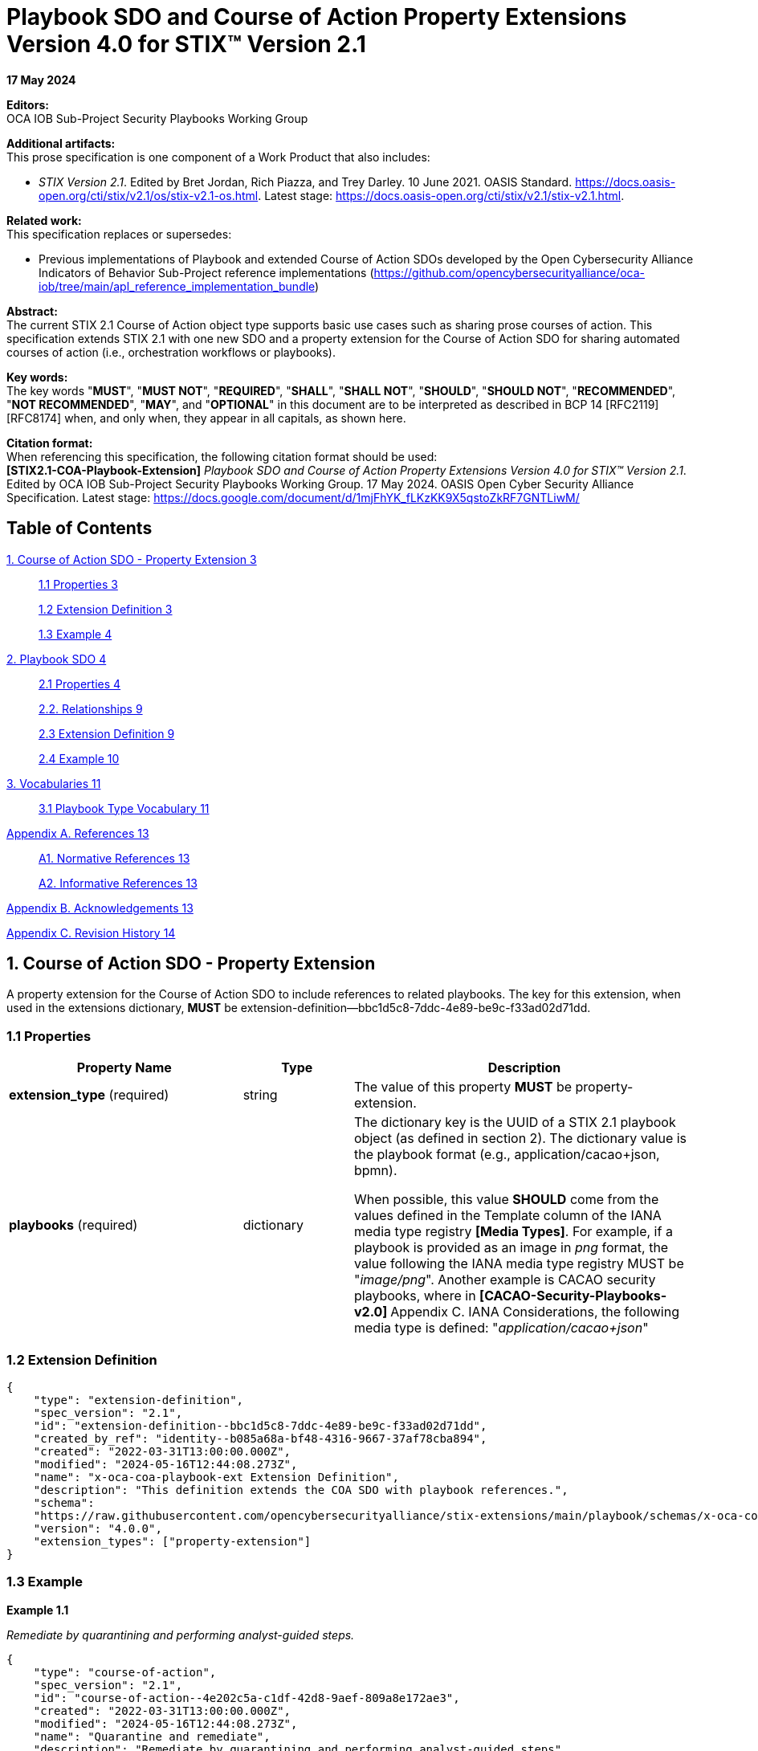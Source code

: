 = Playbook SDO and Course of Action Property Extensions Version 4.0 for STIX™ Version 2.1

*17 May 2024*

*Editors:* +
OCA IOB Sub-Project Security Playbooks Working Group


*Additional artifacts:* +
This prose specification is one component of a Work Product that also includes: 

* _STIX Version 2.1_. Edited by Bret Jordan, Rich Piazza, and Trey Darley. 10 June 2021. OASIS Standard. https://docs.oasis-open.org/cti/stix/v2.1/os/stix-v2.1-os.html. Latest stage: https://docs.oasis-open.org/cti/stix/v2.1/stix-v2.1.html.

*Related work:* +
This specification replaces or supersedes: 

* Previous implementations of Playbook and extended Course of Action SDOs developed by the Open Cybersecurity Alliance Indicators of Behavior Sub-Project reference implementations (https://github.com/opencybersecurityalliance/oca-iob/tree/main/apl_reference_implementation_bundle)

*Abstract:* +
The current STIX 2.1 Course of Action object type supports basic use cases such as sharing prose courses of action. This specification extends STIX 2.1 with one new SDO and a property extension for the Course of Action SDO for sharing automated courses of action (i.e., orchestration workflows or playbooks).

*Key words:* +
The key words "*MUST*", "*MUST NOT*", "*REQUIRED*", "*SHALL*", "*SHALL NOT*", "*SHOULD*", "*SHOULD NOT*", "*RECOMMENDED*", "*NOT RECOMMENDED*", "*MAY*", and "*OPTIONAL*" in this document are to be interpreted as described in BCP 14 [RFC2119] [RFC8174] when, and only when, they appear in all capitals, as shown here.

*Citation format:* +
When referencing this specification, the following citation format should be used: +
*[STIX2.1-COA-Playbook-Extension]*
_Playbook SDO and Course of Action Property Extensions Version 4.0 for STIX™ Version 2.1_. Edited by OCA IOB Sub-Project Security Playbooks Working Group. 17 May 2024. OASIS Open Cyber Security Alliance Specification. Latest stage: https://docs.google.com/document/d/1mjFhYK_fLKzKK9X5qstoZkRF7GNTLiwM/

== Table of Contents

link:++#course-of-action-sdo---property-extension++[1. Course of Action SDO - Property Extension 3]

____
link:#properties[1.1 Properties 3]

link:#extension-definition[1.2 Extension Definition 3]

link:#example[1.3 Example 4]
____

link:#playbook-sdo[2. Playbook SDO 4]

____
link:#properties-1[2.1 Properties 4]

link:#relationships[2.2. Relationships 9]

link:#extension-definition-1[2.3 Extension Definition 9]

link:#example-1[2.4 Example 10]
____

link:#vocabularies[3. Vocabularies 11]

____
link:#playbook-type-vocabulary[3.1 Playbook Type Vocabulary 11]
____

link:#appendix-a.-references[Appendix A. References 13]

____
link:#a1.-normative-references[A1. Normative References 13]

link:#a2.-informative-references[A2. Informative References 13]
____

link:#_heading=[Appendix B. Acknowledgements 13]

link:#appendix-c.-revision-history[Appendix C. Revision History 14]

== 1. Course of Action SDO - Property Extension

A property extension for the Course of Action SDO to include references to related playbooks. The key for this extension, when used in the extensions dictionary, *MUST* be extension-definition--bbc1d5c8-7ddc-4e89-be9c-f33ad02d71dd.

=== 1.1 Properties

[width="100%",cols="34%,16%,50%",options="header",]
|===
|Property Name |Type |Description
|*extension_type* (required) |string |The value of this property *MUST* be property-extension.
a|
*playbooks*
(required)
|dictionary a|
The dictionary key is the UUID of a STIX 2.1 playbook object (as defined in section 2). The dictionary value is the playbook format (e.g., application/cacao+json, bpmn).

When possible, this value *SHOULD* come from the values defined in the Template column of the IANA media type registry *[Media Types]*. For example, if a playbook is provided as an image in _png_ format, the value following the IANA media type registry MUST be "_image/png_". Another example is CACAO security playbooks, where in **[CACAO-Security-Playbooks-v2.0] **Appendix C. IANA Considerations, the following media type is defined: "_application/cacao+json_"

|===

=== 1.2 Extension Definition
[source, json]
----
{
    "type": "extension-definition",
    "spec_version": "2.1",
    "id": "extension-definition--bbc1d5c8-7ddc-4e89-be9c-f33ad02d71dd",
    "created_by_ref": "identity--b085a68a-bf48-4316-9667-37af78cba894",
    "created": "2022-03-31T13:00:00.000Z",
    "modified": "2024-05-16T12:44:08.273Z",
    "name": "x-oca-coa-playbook-ext Extension Definition",
    "description": "This definition extends the COA SDO with playbook references.",
    "schema":
    "https://raw.githubusercontent.com/opencybersecurityalliance/stix-extensions/main/playbook/schemas/x-oca-coa-playbook-ext.json",
    "version": "4.0.0",
    "extension_types": ["property-extension"]
}
----
=== 1.3 Example 

*Example 1.1*

_Remediate by quarantining and performing analyst-guided steps._

[source, json]
----
{
    "type": "course-of-action",
    "spec_version": "2.1",
    "id": "course-of-action--4e202c5a-c1df-42d8-9aef-809a8e172ae3",
    "created": "2022-03-31T13:00:00.000Z",
    "modified": "2024-05-16T12:44:08.273Z",
    "name": "Quarantine and remediate",
    "description": "Remediate by quarantining and performing analyst-guided steps",
    "extensions": {
        "extension-definition--bbc1d5c8-7ddc-4e89-be9c-f33ad02d71dd": {
            "extension_type": "property-extension",
            "playbooks": {
                "x-oca-playbook--9880df48-09a7-4e99-8070-0db8f4c946d0":
                "application/cacao+json",
                "x-oca-playbook--32f52089-9943-4231-bba3-5c02ba654755": "BPMN"
            }
        }
    }
}
----
== 2. Playbook SDO

The properties comprising the Playbook SDO are defined below. The key for this extension, when used in the extensions dictionary, *MUST* be extension-definition--809c4d84-7a6e-4039-97b4-da9fea03fcf9.

=== 2.1 Properties

[width="100%",cols="35%,15%,50%",]
|===
3+|*Required Common Properties*
3+|type, spec_version, id, created, modified 
3+|*Optional Common Properties* 
3+|created_by_ref, revoked, labels, confidence, lang, external_references, object_marking_refs, granular_markings, extensions
3+|*Not Applicable Common Properties*
3+|defanged
3+|*Playbook Specific Properties*
3+|playbook_id, name, description, playbook_creator, playbook_creation_time, playbook_modification_time, organization_type, playbook_format, is_playbook_template, playbook_type, playbook_impact, playbook_severity, playbook_priority, playbook_bin, playbook_url, playbook_hashes
|*Property Name* |*Type* |*Description*
|*type* (required) |string |The value of this property *MUST* be x-oca-playbook.
a|
*playbook_id*
(optional)
|string a|
A value that identifies the playbook. If the playbook (itself) includes an identifier, then *playbook_id SHOULD* use the same identifier for correlation purposes. It is recommended to use either UUIDv4 or deterministic UUIDv5 identifiers —if supported.

|*name* (required) |string |The name used to identify the playbook.

a|
*description*
(optional)

|string |An explanation, details, and more context about what this playbook does and tries to accomplish.

a|
*playbook_creator*
(optional)

|identifier a|
The identifier of SDO identity that created the playbook.

If this object references a CACAO v2.0 playbook, then the value of this property *SHOULD* match the value of the *created_by* property in the CACAO playbook.

a|
*playbook_creation_time*
(optional)

|timestamp a|
The time at which the playbook was originally created.

If this object references a CACAO v2.0 playbook, then the value of this property *SHOULD* match the value of the *created* property in the CACAO playbook.

a|
*playbook_modification_time*
(optional)

|timestamp a|
The time at which the playbook was last modified.

If this object references a CACAO v2.0 playbook, then the value of this property *SHOULD* match the value of the *modified* property in the CACAO playbook.

a|
*organization_type*
(optional)

|list of type open-vocab a|
The type of organization that the playbook is intended for.

The value for this property *SHOULD* come from the industry-sector-ov open vocabulary as defined in *[STIX-v2.1]*. If this object references a CACAO v2.0 playbook, then the value of this property *SHOULD* match the value of the (if populated) *industry_sectors* property in the CACAO playbook.

Note that the *[CACAO-Security-Playbooks-v2.0]* extends the industry-sector-ov of *[STIX-v2.1]* with more sectors.

a|
*playbook_format*
(optional)

|string a|
The standard / format / notation the playbook conforms to (e.g., cacao, bpmn, ansible), or when not available, its encoding (e.g., .png or .pptx).

When possible, this value *SHOULD* come from the values defined in the Template column of the IANA media type registry *[Media Types]*. For example, if a playbook is provided as an image in _png_ format, the value following the IANA media type registry should be "_image/png_". Another example is CACAO security playbooks, where in **[CACAO-Security-Playbooks-v2.0] **Appendix C. IANA Considerations, the following media type is defined: "_application/cacao+json_".

a|
*is_playbook_template*
(required)

|boolean a|
This property verifies whether the playbook is a template or includes details for machine execution.

A playbook could abstractly define and describe a structured process to be performed by cybersecurity personnel following up on a specific incident type or could detail actions up to the command level for an orchestrator to consume and execute it automatically by integrating and interacting with a set of systems and system components. Generally, playbooks for exchange will be vetted for confidential information and infrastructure details. Organizations and sharing parties and communities *MAY* define rules for what exactly constitutes a template playbook.

a|
*playbook_type*
(optional)

|list of type open-vocab a|
A list of playbook types that specifies the operational roles this playbook addresses.

The value for this property *SHOULD* come from the playbook-type-ov open vocabulary. If this object references a CACAO v2.0 playbook, then the value of this property *SHOULD* match the value of the (if populated) *playbook_types* property in the CACAO playbook.

a|
*playbook_impact*
(optional)

|integer a|
A number (𝕎 - whole number) from 0 to 100 that represents the potential impact (as determined subjectively by the producer) the execution of the playbook might have on the organization and its infrastructure.

Organizations and sharing parties and communities *MAY* establish clear rules for assigning this property.

If specified, the value of this property *MUST* be between 0 and 100. When left blank, this means unspecified. A value of 0 means specifically undefined or benign. Impact values range from 1, the lowest impact, to a
value of 100, the highest. 

Note that CACAO v2.0 playbooks also share the same property (*impact*) but producers of this SDO *MAY* assign different impact values based on their own rules.

a|
*playbook_severity*
(optional)

|integer a|
A number (𝕎 - whole number) that represents the seriousness of the conditions that this playbook addresses. This is highly dependent on whether the playbook is a response to an incident (in which case the severity could be mapped to an incident category defined in some solution), a response to a threat (in which case the severity would likely be mapped to the severity of the threat faced or captured by threat intelligence), or a response to something else.

Organizations and sharing parties and communities *MAY* establish clear rules for assigning this property.

If specified, the value of this property *MUST* be between 0 and 100.

When left blank, this means unspecified. A value of 0 means specifically undefined. Values range from 1, the lowest severity, to 100, the highest.

Note that CACAO v2.0 playbooks also share the same property (*severity*) but producers of this SDO *MAY* assign different impact values based on their own rules.

a|
*playbook_priority*
(optional)

|integer a|
A number (𝕎 - whole number) that represents the priority of this playbook relative to other defined playbooks.

Priority in this context is a subjective assessment; thus, organizations, sharing parties, and communities of playbooks *MAY* define rules on how priority should be assessed and assigned. This specification does not address how this assessment is determined. This property is primarily to allow such usage without requiring the addition of a custom property for such practices. This property can support different use cases and requirements of a producing or consuming entity. For example, two playbook objects focused on the same malware could use the priority property to indicate that the execution of a remediation playbook is preferred compared to a mitigation playbook.

If specified, the value of this property *MUST* be between 0 and 100.

When left blank, this means unspecified. A value of 0 means specifically undefined. Values range from 1, the highest priority, to a value of 100, the lowest.

The values of 1-100 in this property are inverted from *playbook_severity* and *playbook_impact* based on how the concept of priority is used today. For example, in a SOC, a P1 ticket is a higher priority than a P4 ticket.

Note that CACAO playbooks also share the same property (*priority*), but producers of this SDO *MAY* assign different impact values based on their own rules.

a|
*playbook_bin*
(optional)

|binary a|
The entire playbook encoded in base64.

This property allows the sharing and retrieval of entire playbooks.

This property *MUST NOT* be present if the *playbook_url* property is populated.

As playbooks can become quite large, implementers *MAY* decide to use the *playbook_url* property to support lightweight message exchange.

a|
*playbook_url*
(optional)

|string a|
The value of this property *MUST* be a valid URL that resolves to a non-encoded playbook (playbook in its native format).

This property *MUST NOT* be present if the *playbook_bin* property is populated.

|*playbook_hashes* (optional) |hashes a| 
Specifies a dictionary of hashes for the playbook itself. The hashes *MUST* be calculated by using the playbook in its native format.

This property can be used to ensure the integrity of the playbook retrieved from the *playbook_url* property.

This property *MUST* be present when the *playbook_url* property is present.

Dictionary keys *MUST* come from the hash-algorithm-ov open vocabulary.

|===

=== 2.2. Relationships

This specification does not define any specific relationships for the Playbook SDO. However, implementers can use the STIX 2.1 common relationships to associate a playbook with other objects. As a best practice, implementers should use the COA extension and its already-defined relationships to connect their playbooks with threat intelligence.

[width="100%",cols="40%,60%",]
|===
2+|*Embedded Relationships*
|created_by_ref | identifier (of type identity)
|object_marking_refs | list of type identifier (of type marking-definition)
2+|*Common Relationships*
2+|duplicate-of, derived-from, related-to
|===

=== 2.3 Extension Definition
[source, json]
----
{
    "type": "extension-definition",
    "spec_version": "2.1",
    "id": "extension-definition--809c4d84-7a6e-4039-97b4-da9fea03fcf9",
    "created_by_ref": "identity--b085a68a-bf48-4316-9667-37af78cba894",
    "created": "2022-03-31T13:00:00.000Z",
    "modified": "2024-05-16T12:44:08.273Z",
    "name": "x-oca-playbook Extension Definition",
    "description": "This definition introduces a new object type, x-oca-playbook, for sharing security playbooks.",
    "schema":
    "https://raw.githubusercontent.com/opencybersecurityalliance/stix-extensions/main/playbook/schemas/x-oca-playbook.json",
    "version": "4.0.0",
    "extension_types": ["new-sdo"]
}
----
=== 2.4 Example

_Remediate by quarantining and performing analyst-guided steps.
Optionally checks configuration management and attempts to automatically
rebuild if necessary._

*Example 2.1* +
_The SDO pertains to a CACAO Version 2.0 playbook._
[source, json]
----
{
    "type": "x-oca-playbook",
    "spec_version": "2.1",
    "id": "x-oca-playbook--9880df48-09a7-4e99-8070-0db8f4c946d0",
    "created": "2022-03-31T13:00:00.000Z",
    "modified": "2024-05-16T12:44:08.273Z",
    "name": "Quarantine and remediate",
    "description": "Remediate by quarantining and performing analyst-guided steps. Optionally checks configuration management and attempts to automatically rebuild if necessary.",
    "playbook_id": "playbook--767d859e-7387-4e0c-95c0-458ca369486f",
    "playbook_format": "application/cacao+json",
    "playbook_type": ["remediation"],
    "playbook_bin": "...",
    "is_playbook_template": true,
    "playbook_creation_time": "2022-03-31T13:00:00.000Z",
    "playbook_modification_time": "2022-03-31T13:00:00.000Z",
    "revoked": false,
    "playbook_creator": "identity--b085a68a-bf48-4316-9667-37af78cba894",
    "extensions": {
        "extension-definition--809c4d84-7a6e-4039-97b4-da9fea03fcf9": {
            "extension_type": "new-sdo"
        }
    }
}
----
*Example 2.2* +
_The SDO pertains to a BPMN playbook._

[source, json]
----
{
    "type": "x-oca-playbook",
    "spec_version": "2.1",
    "id": "x-oca-playbook--32f52089-9943-4231-bba3-5c02ba654755",
    "created": "2022-03-31T13:00:00.000Z",
    "modified": "2024-05-16T12:44:08.273Z",
    "name": "Quarantine and remediate",
    "playbook_id": "33624770-3afe-4f63-8e63-f00915162f01",
    "description": "Remediate by quarantining and performing analyst-guided steps. Optionally checks configuration management and attempts to automatically rebuild if necessary.",
    "playbook_format": "BPMN",
    "playbook_type": ["remediation"],
    "playbook_bin": "...",
    "is_playbook_template": true,
    "playbook_creation_time": "2022-03-31T13:00:00.000Z",
    "playbook_modification_time": "2022-03-31T13:00:00.000Z",
    "revoked": false,
    "playbook_creator": "identity--b085a68a-bf48-4316-9667-37af78cba894",
    "extensions": {
        "extension-definition--809c4d84-7a6e-4039-97b4-da9fea03fcf9": {
        "   extension_type": "new-sdo"
        }
    }
}
----
== 3. Vocabularies

=== 3.1 Playbook Type Vocabulary

*Vocabulary Name*: playbook-type-ov

The playbook-type-ov open vocabulary in this specification is based on
*[CACAO-Security-Playbooks-v2.0]*.

[width="100%",cols="21%,79%",options="header",]
|===
|*Vocabulary Value* |*Description*
|prevention |A playbook that is primarily focused on the orchestration steps required to prevent a known or expected security event, incident, or threat from occurring. Prevention playbooks are often designed and
deployed as part of best practices to safeguard organizations from known and perceived threats and behaviors associated with suspicious activity. For example, a prevention playbook can contain the specific actions that
need to be deployed on certain systems to prevent a new attack or campaign. *[CACAO-Security-Playbooks]*

|notification |A playbook that is primarily focused on the orchestration steps required to notify and disseminate information and other playbooks about a security event, incident, or threat. For example, a notification playbook can be used to notify multiple entities about a new attack or campaign and disseminate information or playbooks to deal with it as quickly as possible. *[CACAO-Security-Playbooks-v2.0]*

|detection |A playbook that is primarily focused on the orchestration steps required to detect a known security event, known or expected security-relevant activity, or for threat hunting. For example, a detection playbook can contain the actions needed to help organizations detect a specific attack or campaign. *[CACAO-Security-Playbooks-v2.0]*

|engagement |A playbook that is primarily focused on the orchestration steps required to engage in denial, deception, strategic planning, and analysis activity to support adversary engagement. Whereas attack playbooks leverage actions against known defenders to test an environment, engagement playbooks define actions and countermeasures against adversaries to increase their cost to operate and decrease the value of their operations. For example, an engagement playbook can contain the actions needed to provide misinformation about data or systems to decrease the value an adversary places on the assets, or it can contain the actions needed to disrupt network access to increase the adversary's operational costs. *[CACAO-Security-Playbooks-v2.0]*

|investigation |A playbook that is primarily focused on the orchestration steps required to investigate what affects a security event, incident, or other security-relevant activity has caused. Investigation playbooks will likely inform other subsequent actions upon completion of the investigation. For example, an investigation playbook can contain the actions needed to check various systems for suspicious activity. *[CACAO-Security-Playbooks--v2.0]*

|mitigation |A playbook that is primarily focused on the orchestration steps required to mitigate a security event or incident that has occurred when remediation is not initially possible. Organizations often choose to mitigate a security event or incident until they can actually remediate it. Mitigation playbooks are designed to reduce or limit the impact of suspicious or confirmed malicious activity. For example, a mitigation playbook can contain the specific actions to be used to quarantine affected users/devices/applications from the network temporarily to prevent additional problems. Mitigation usually precedes remediation, after which the mitigation actions are reversed. *[CACAO-Security-Playbooks-v2.0]*

|remediation |A playbook that is primarily focused on the orchestration steps required to remediate, resolve, or fix the resultant state of a security event or incident and return the system, device, or network back to a nominal operating state. Remediation playbooks can fix affected assets by selectively correcting problems due to malicious activity by reverting the system or network to a known good state. For example, a remediation playbook can contain the specific actions that need to be deployed to ensure that a system or device is no longer infected with some malware. If mitigation steps were previously applied, they might need to be undone during remediation; however, this is all implementation-specific and dependent on how the playbooks were created and executed. *[CACAO-Security-Playbooks-v2.0]*

|attack |A playbook that is primarily focused on the orchestration steps required to execute a penetration test or perform adversarial emulation. These playbooks can help an organization test and verify the security controls in a specific environment and potentially identify vulnerabilities or other changes necessary to improve defensive posture within that environment. For example, an attack playbook can contain the specific actions that a red-team should perform that are within the scope and rules of engagement for a specific penetration test. An attack playbook may also be used to capture, in a structured way, the sequence of an adversary's behavior as described in a text-based cyber threat intelligence (CTI) report. *[CACAO-Security-Playbooks-v2.0]*
|===

== Appendix A. References

=== A1. Normative References

*[STIX-v2.1]* +
_STIX Version 2.1_. Edited by Bret Jordan, Rich Piazza, and Trey Darley.
10 June 2021. OASIS Standard. https://docs.oasis-open.org/cti/stix/v2.1/os/stix-v2.1-os.html.
Latest stage: https://docs.oasis-open.org/cti/stix/v2.1/stix-v2.1.html.

*[RFC4122]* + 
Leach, P., Mealling, M., and R. Salz, "A Universally Unique IDentifier (UUID) URN Namespace", RFC 4122, DOI 10.17487/RFC4122, July 2005, http://www.rfc-editor.org/info/rfc4122.

*[RFC8785]* +
Rundgren, A., Jordan, B., and S. Erdtman, "JSON Canonicalization Scheme (JCS)", RFC 8785, DOI 10.17487/RFC8785, June 2020, https://www.rfc-editor.org/info/rfc8785.

*[Media Types]* +
N. Freed, M. Kucherawy, M. Baker and B. Hoehrmann, "Media Types", IANA, December 2016. [Online]. Available: http://www.iana.org/assignments/media-types/media-types.xhtml.

=== A2. Informative References

*[CACAO-Security-Playbooks-v2.0]* +
_CACAO Security Playbooks Version 2.0_. Edited by Bret Jordan and Allan Thomson. 27 November 2023. OASIS Committee Specification 01. https://docs.oasis-open.org/cacao/security-playbooks/v2.0/cs01/security-playbooks-v2.0-cs01.html. Latest version: https://docs.oasis-open.org/cacao/security-playbooks/v2.0/security-playbooks-v2.0.html.

== Appendix B. Acknowledgements

*Primary Editor* +
Vasileios Mavroeidis, University of Oslo

*Contributors* +
Substantial contributions to this specification from the following individuals are gratefully acknowledged.

OCA IOB Sub-Project Security Playbooks Working Group

* Ali Shahegh, Johns Hopkins University Applied Physics Laboratory
* Charles Frick, IOB Sub-Project Chair, Johns Hopkins University Applied
Physics Laboratory
* David Bizeul, Sekoia.io
* Emma Lubes, Johns Hopkins University Applied Physics Laboratory
* Hannah Ripley, Johns Hopkins University Applied Physics Laboratory
* Jason O'Connor, Johns Hopkins University Applied Physics Laboratory
* Kurt Karolenko, Johns Hopkins University Applied Physics Laboratory
* Mateusz Zych, Cyentific AS
* Tim Zhan, Johns Hopkins University Applied Physics Laboratory
* Vasileios Mavroeidis, University of Oslo

*Other Acknowledgments* +
This work has been partially supported by the EU projects PHOENI2X (agreement no. 101070586), SYNAPSE (agreement no. 101120853), NG-SOC (agreement no.101145874), and CY-TRUST (agreement no. 101128017). Views and opinions expressed are, however, those of the author(s) only and do not necessarily reflect those of the European Union. Neither the European Union nor the granting authority can be held responsible for them.

== Appendix C. Revision History

[width="100%",cols="14%,14%,25%,47%",options="header",]
|===
|Revision |Date |Editor |Changes Made
| |2024-05-17 |Vasileios Mavroeidis a|
* Language enhancements in the descriptions of multiple properties to resolve ambiguities and recommend best practices on their use.
* The NIST 800-61r2 terms that were part of the playbook-type-ov have been removed as they considerably overlap with the terms of CACAO version 2.
* The key:value usage of the “playbooks” property in the COA extension has been reversed to allow reference of more than one playbook of the same format.
* Three new properties were introduced in the Playbook SDO, namely, is_playbook_template, playbook_url, and playbook_hashes.

|===
